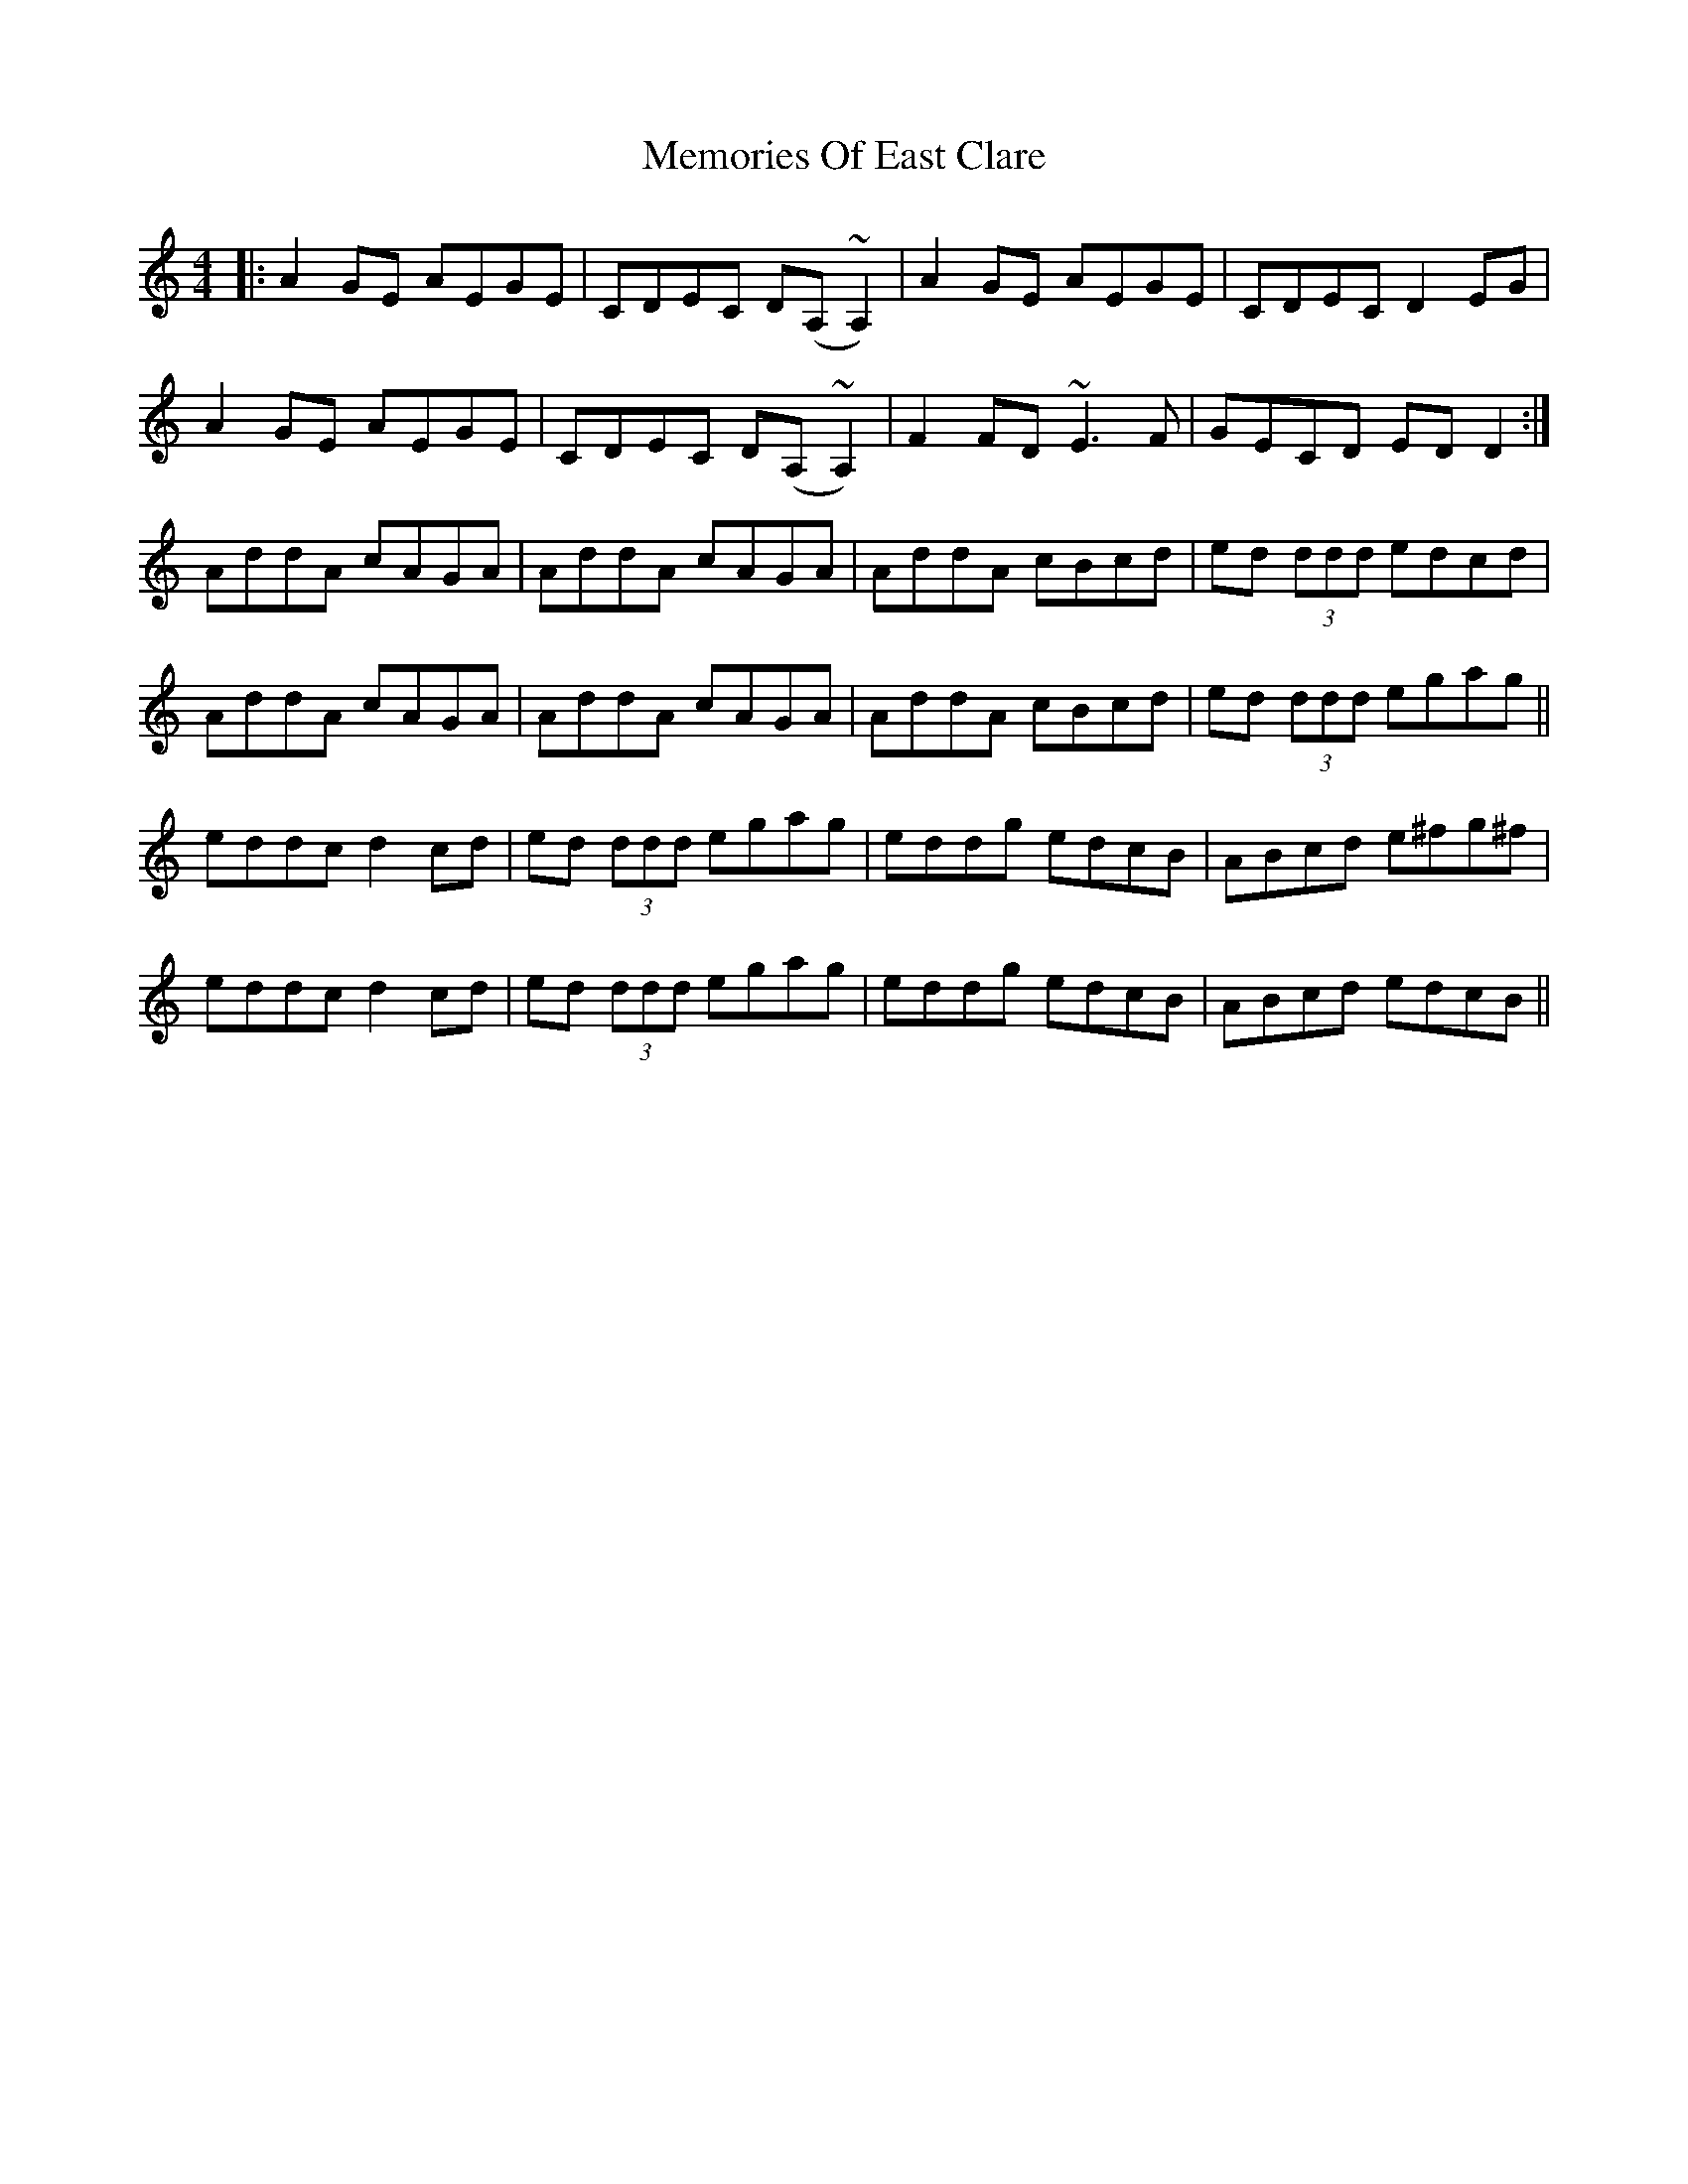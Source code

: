 X: 26298
T: Memories Of East Clare
R: reel
M: 4/4
K: Aminor
|:A2GE AEGE|CDEC D(A,~A,2)|A2GE AEGE|CDEC D2EG|
A2GE AEGE|CDEC D(A,~A,2)|F2FD ~E3F|GECD EDD2:|
AddA cAGA|AddA cAGA|AddA cBcd|ed (3ddd edcd|
AddA cAGA|AddA cAGA|AddA cBcd|ed (3ddd egag||
eddc d2cd|ed (3ddd egag|eddg edcB|ABcd e^fg^f|
eddc d2cd|ed (3ddd egag|eddg edcB|ABcd edcB||


